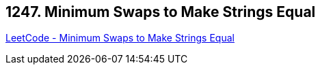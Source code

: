 == 1247. Minimum Swaps to Make Strings Equal

https://leetcode.com/problems/minimum-swaps-to-make-strings-equal/[LeetCode - Minimum Swaps to Make Strings Equal]

